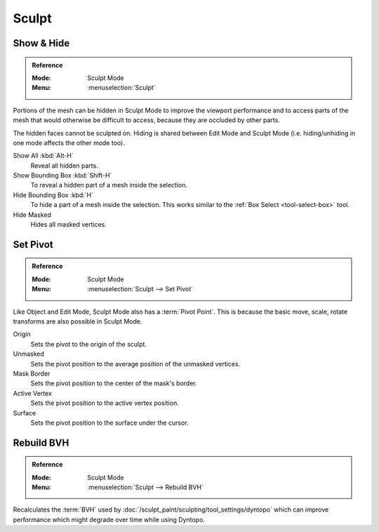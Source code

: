 
******
Sculpt
******

Show & Hide
===========

.. admonition:: Reference
   :class: refbox

   :Mode:      Sculpt Mode
   :Menu:      :menuselection:`Sculpt`

Portions of the mesh can be hidden in Sculpt Mode to improve the viewport performance and
to access parts of the mesh that would otherwise be difficult to access,
because they are occluded by other parts.

The hidden faces cannot be sculpted on.
Hiding is shared between Edit Mode and Sculpt Mode
(i.e. hiding/unhiding in one mode affects the other mode too).

Show All :kbd:`Alt-H`
   Reveal all hidden parts.
Show Bounding Box :kbd:`Shift-H`
   To reveal a hidden part of a mesh inside the selection.
Hide Bounding Box :kbd:`H`
   To hide a part of a mesh inside the selection.
   This works similar to the :ref:`Box Select <tool-select-box>` tool.
Hide Masked
   Hides all masked vertices.


.. _bpy.ops.sculpt.set_pivot_position:

Set Pivot
=========

.. admonition:: Reference
   :class: refbox

   :Mode:      Sculpt Mode
   :Menu:      :menuselection:`Sculpt --> Set Pivot`

Like Object and Edit Mode, Sculpt Mode also has a :term:`Pivot Point`.
This is because the basic move, scale, rotate transforms are also possible in Sculpt Mode.

Origin
   Sets the pivot to the origin of the sculpt.
Unmasked
   Sets the pivot position to the average position of the unmasked vertices.
Mask Border
   Sets the pivot position to the center of the mask's border.
Active Vertex
   Sets the pivot position to the active vertex position.
Surface
   Sets the pivot position to the surface under the cursor.

.. seealso::

   :doc:`Object and Edit Mode Pivot </editors/3dview/controls/pivot_point/index>`


.. _bpy.ops.sculpt.optimize:

Rebuild BVH
===========

.. admonition:: Reference
   :class: refbox

   :Mode:      Sculpt Mode
   :Menu:      :menuselection:`Sculpt --> Rebuild BVH`

Recalculates the :term:`BVH` used by :doc:`/sculpt_paint/sculpting/tool_settings/dyntopo`
which can improve performance which might degrade over time while using Dyntopo.
